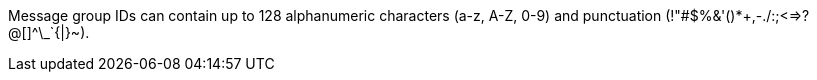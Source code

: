 
// tag::msgGroupId[]
Message group IDs can contain up to 128 alphanumeric characters (a-z, A-Z, 0-9)
and punctuation (!"#$%&'()*+,-./:;<=>?@[]^\_`{|}~).
// end::msgGroupId[]
